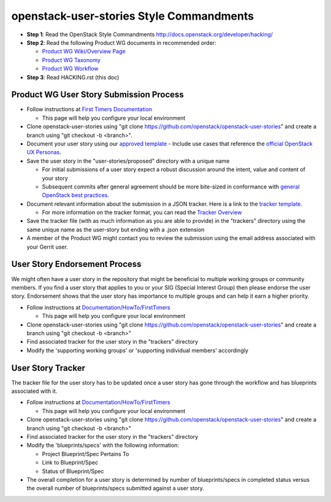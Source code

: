 openstack-user-stories Style Commandments
===============================================

- **Step 1**: Read the OpenStack Style Commandments http://docs.openstack.org/developer/hacking/
- **Step 2**: Read the following Product WG documents in recommended order:

  - `Product WG Wiki/Overview Page <https://wiki.openstack.org/wiki/ProductTeam#Mission>`_
  - `Product WG Taxonomy <doc/source/workflow/taxonomy.rst>`_
  - `Product WG Workflow <doc/source/workflow/workflow.rst>`_
- **Step 3**: Read HACKING.rst (this doc)

Product WG User Story Submission Process
----------------------------------------

- Follow instructions at `First Timers Documentation
  <https://wiki.openstack.org/wiki/Documentation/HowTo/FirstTimers>`_

  - This page will help you configure your local environment
- Clone openstack-user-stories using "git clone
  https://github.com/openstack/openstack-user-stories" and create a branch
  using "git checkout -b <branch>".
- Document your user story using our `approved template <user-story-template.rst>`_
  - Include use cases that reference the `official OpenStack UX Personas <http://docs.openstack.org/contributor-guide/ux-ui-guidelines/ux-personas.html>`_.
- Save the user story in the "user-stories/proposed" directory with a unique name

  - For initial submissions of a user story expect a robust discussion around
    the intent, value and content of your story
  - Subsequent commits after general agreement should be more bite-sized in
    conformance with `general OpenStack best practices <https://wiki.openstack.org/wiki/GitCommitMessages#Structural_split_of_changes>`_.
- Document relevant information about the submission in a JSON tracker. Here is
  a link to the `tracker template <user-story-tracker.json>`_.

  - For more information on the tracker format, you can read the `Tracker
    Overview <doc/source/tracker_overview.rst>`_
- Save the tracker file (with as much information as you are able to provide)
  in the "trackers" directory using the same unique name as the user-story but
  ending with a .json extension
- A member of the Product WG might contact you to review the submission using
  the email address associated with your Gerrit user.

User Story Endorsement Process
------------------------------
We might often have a user story in the repository that might be beneficial to
multiple working groups or community members.  If you find a user story that
applies to you or your SIG (Special Interest Group) then please endorse the
user story.  Endorsement shows that the user story has importance to multiple
groups and can help it earn a higher priority.

- Follow instructions at `Documentation/HowTo/FirstTimers <https://wiki.openstack.org/wiki/Documentation/HowTo/FirstTimers>`_

  - This page will help you configure your local environment
- Clone openstack-user-stories using "git clone
  https://github.com/openstack/openstack-user-stories" and create a branch
  using "git checkout -b <branch>"
- Find associated tracker for the user story in the "trackers" directory
- Modify the 'supporting working groups' or 'supporting individual members'
  accordingly

User Story Tracker
------------------------------
The tracker file for the user story has to be updated once a user story has
gone through the workflow and has blueprints associated with it.

- Follow instructions at `Documentation/HowTo/FirstTimers <https://wiki.openstack.org/wiki/Documentation/HowTo/FirstTimers>`_

  - This page will help you configure your local environment
- Clone openstack-user-stories using "git
  clone https://github.com/openstack/openstack-user-stories" and create a
  branch using "git checkout -b <branch>"
- Find associated tracker for the user story in the "trackers" directory
- Modify the 'blueprints/specs' with the following information:

  - Project Blueprint/Spec Pertains To
  - Link to Blueprint/Spec
  - Status of Blueprint/Spec
- The overall completion for a user story is determined by number of
  blueprints/specs in completed status versus the overall number of
  blueprints/specs submitted against a user story.

